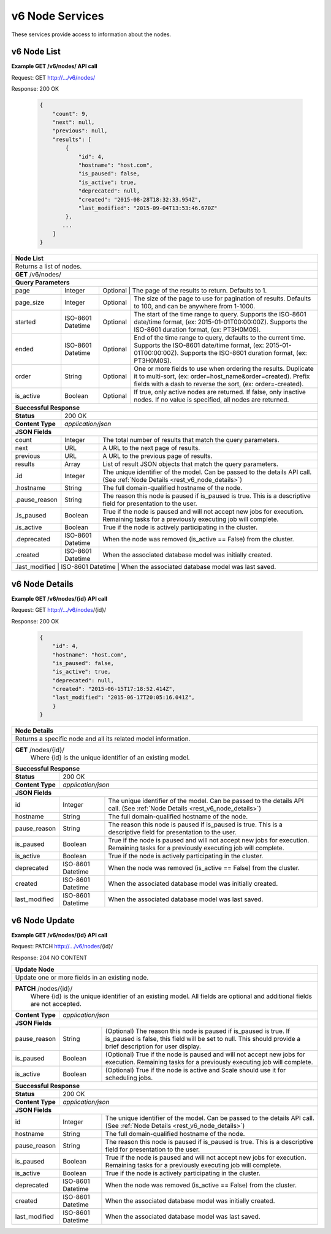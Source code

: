 
.. _rest_v6_node:

v6 Node Services
================

These services provide access to information about the nodes.

.. _rest_v6_node_list:

v6 Node List
------------

**Example GET /v6/nodes/ API call**

Request: GET http://.../v6/nodes/

Response: 200 OK

 .. code-block:: javascript  
 
    { 
        "count": 9, 
        "next": null, 
        "previous": null, 
        "results": [ 
            { 
                "id": 4, 
                "hostname": "host.com", 
                "is_paused": false, 
                "is_active": true, 
                "deprecated": null, 
                "created": "2015-08-28T18:32:33.954Z", 
                "last_modified": "2015-09-04T13:53:46.670Z" 
            }, 
           ... 
        ] 
    } 

+-------------------------------------------------------------------------------------------------------------------------+
| **Node List**                                                                                                           |
+=========================================================================================================================+
| Returns a list of nodes.                                                                                                |
+-------------------------------------------------------------------------------------------------------------------------+
| **GET** /v6/nodes/                                                                                                      |
+-------------------------------------------------------------------------------------------------------------------------+
| **Query Parameters**                                                                                                    |
+--------------------+-------------------+--------------------------------------------------------------------------------+
| page               | Integer           | Optional | The page of the results to return. Defaults to 1.                   |
+--------------------+-------------------+----------+---------------------------------------------------------------------+
| page_size          | Integer           | Optional | The size of the page to use for pagination of results.              |
|                    |                   |          | Defaults to 100, and can be anywhere from 1-1000.                   |
+--------------------+-------------------+----------+---------------------------------------------------------------------+
| started            | ISO-8601 Datetime | Optional | The start of the time range to query.                               |
|                    |                   |          | Supports the ISO-8601 date/time format, (ex: 2015-01-01T00:00:00Z). |
|                    |                   |          | Supports the ISO-8601 duration format, (ex: PT3H0M0S).              |
+--------------------+-------------------+----------+---------------------------------------------------------------------+
| ended              | ISO-8601 Datetime | Optional | End of the time range to query, defaults to the current time.       |
|                    |                   |          | Supports the ISO-8601 date/time format, (ex: 2015-01-01T00:00:00Z). |
|                    |                   |          | Supports the ISO-8601 duration format, (ex: PT3H0M0S).              |
+--------------------+-------------------+----------+---------------------------------------------------------------------+
| order              | String            | Optional | One or more fields to use when ordering the results.                |
|                    |                   |          | Duplicate it to multi-sort, (ex: order=host_name&order=created).    |
|                    |                   |          | Prefix fields with a dash to reverse the sort, (ex: order=-created).|
+--------------------+-------------------+----------+---------------------------------------------------------------------+
| is_active          | Boolean           | Optional | If true, only active nodes are returned. If false, only inactive    |
|                    |                   |          | nodes. If no value is specified, all nodes are returned.            |
+--------------------+-------------------+----------+---------------------------------------------------------------------+
| **Successful Response**                                                                                                 |
+--------------------+----------------------------------------------------------------------------------------------------+
| **Status**         | 200 OK                                                                                             |
+--------------------+----------------------------------------------------------------------------------------------------+
| **Content Type**   | *application/json*                                                                                 |
+--------------------+----------------------------------------------------------------------------------------------------+
| **JSON Fields**                                                                                                         |
+--------------------+-------------------+--------------------------------------------------------------------------------+
| count              | Integer           | The total number of results that match the query parameters.                   |
+--------------------+-------------------+--------------------------------------------------------------------------------+
| next               | URL               | A URL to the next page of results.                                             |
+--------------------+-------------------+--------------------------------------------------------------------------------+
| previous           | URL               | A URL to the previous page of results.                                         |
+--------------------+-------------------+--------------------------------------------------------------------------------+
| results            | Array             | List of result JSON objects that match the query parameters.                   |
+--------------------+-------------------+--------------------------------------------------------------------------------+
| .id                | Integer           | The unique identifier of the model. Can be passed to the details API call.     |
|                    |                   | (See :ref:`Node Details <rest_v6_node_details>`)                               |
+--------------------+-------------------+--------------------------------------------------------------------------------+
| .hostname          | String            | The full domain-qualified hostname of the node.                                |
+--------------------+-------------------+--------------------------------------------------------------------------------+
| .pause_reason      | String            | The reason this node is paused if is_paused is true. This is a descriptive     |
|                    |                   | field for presentation to the user.                                            |
+--------------------+-------------------+--------------------------------------------------------------------------------+
| .is_paused         | Boolean           | True if the node is paused and will not accept new jobs for execution.         |
|                    |                   | Remaining tasks for a previously executing job will complete.                  |
+--------------------+-------------------+--------------------------------------------------------------------------------+
| .is_active         | Boolean           | True if the node is actively participating in the cluster.                     |
+--------------------+-------------------+--------------------------------------------------------------------------------+
| .deprecated        | ISO-8601 Datetime | When the node was removed (is_active == False) from the cluster.               |
+--------------------+-------------------+--------------------------------------------------------------------------------+
| .created           | ISO-8601 Datetime | When the associated database model was initially created.                      |
+--------------------+-------------------+--------------------------------------------------------------------------------+
| .last_modified     | ISO-8601 Datetime | When the associated database model was last saved.                             |
+-------------------------------------------------------------------------------------------------------------------------+

.. _rest_v6_node_details:

v6 Node Details
----------------------

**Example GET /v6/nodes/{id} API call**

Request: GET http://.../v6/nodes/{id}/

Response: 200 OK

 .. code-block:: javascript  
 
   { 
       "id": 4, 
       "hostname": "host.com", 
       "is_paused": false, 
       "is_active": true, 
       "deprecated": null, 
       "created": "2015-06-15T17:18:52.414Z", 
       "last_modified": "2015-06-17T20:05:16.041Z", 
       } 
   } 

+-------------------------------------------------------------------------------------------------------------------------+
| **Node Details**                                                                                                        |
+=========================================================================================================================+
|  Returns a specific node and all its related model information.                                                         |
+-------------------------------------------------------------------------------------------------------------------------+
| **GET** /nodes/{id}/                                                                                                    |
|         Where {id} is the unique identifier of an existing model.                                                       |
+--------------------+-------------------+--------------------------------------------------------------------------------+
| **Successful Response**                                                                                                 |
+--------------------+----------------------------------------------------------------------------------------------------+
| **Status**         | 200 OK                                                                                             |
+--------------------+----------------------------------------------------------------------------------------------------+
| **Content Type**   | *application/json*                                                                                 |
+--------------------+----------------------------------------------------------------------------------------------------+
| **JSON Fields**                                                                                                         |
+--------------------+-------------------+--------------------------------------------------------------------------------+
| id                 | Integer           | The unique identifier of the model. Can be passed to the details API call.     |
|                    |                   | (See :ref:`Node Details <rest_v6_node_details>`)                               |
+--------------------+-------------------+--------------------------------------------------------------------------------+
| hostname           | String            | The full domain-qualified hostname of the node.                                |
+--------------------+-------------------+--------------------------------------------------------------------------------+
| pause_reason       | String            | The reason this node is paused if is_paused is true. This is a descriptive     |
|                    |                   | field for presentation to the user.                                            |
+--------------------+-------------------+--------------------------------------------------------------------------------+
| is_paused          | Boolean           | True if the node is paused and will not accept new jobs for execution.         |
|                    |                   | Remaining tasks for a previously executing job will complete.                  |
+--------------------+-------------------+--------------------------------------------------------------------------------+
| is_active          | Boolean           | True if the node is actively participating in the cluster.                     |
+--------------------+-------------------+--------------------------------------------------------------------------------+
| deprecated         | ISO-8601 Datetime | When the node was removed (is_active == False) from the cluster.               |
+--------------------+-------------------+--------------------------------------------------------------------------------+
| created            | ISO-8601 Datetime | When the associated database model was initially created.                      |
+--------------------+-------------------+--------------------------------------------------------------------------------+
| last_modified      | ISO-8601 Datetime | When the associated database model was last saved.                             |
+--------------------+-------------------+--------------------------------------------------------------------------------+

.. _rest_v6_node_update:

v6 Node Update
----------------------

**Example GET /v6/nodes/{id} API call**

Request: PATCH http://.../v6/nodes/{id}/

Response: 204 NO CONTENT

+-------------------------------------------------------------------------------------------------------------------------+
| **Update Node**                                                                                                         |
+=========================================================================================================================+
| Update one or more fields in an existing node.                                                                          |
+-------------------------------------------------------------------------------------------------------------------------+
| **PATCH** /nodes/{id}/                                                                                                  |
|           Where {id} is the unique identifier of an existing model.                                                     |
|           All fields are optional and additional fields are not accepted.                                               |
+--------------------+----------------------------------------------------------------------------------------------------+
| **Content Type**   | *application/json*                                                                                 |
+--------------------+----------------------------------------------------------------------------------------------------+
| **JSON Fields**                                                                                                         |
+--------------------+-------------------+--------------------------------------------------------------------------------+
| pause_reason       | String            | (Optional) The reason this node is paused if is_paused is true. If is_paused   |
|                    |                   | is false, this field will be set to null. This should provide a brief          |
|                    |                   | description for user display.                                                  |
+--------------------+-------------------+--------------------------------------------------------------------------------+
| is_paused          | Boolean           | (Optional) True if the node is paused and will not accept new jobs             |
|                    |                   | for execution. Remaining tasks for a previously executing job will complete.   |
+--------------------+-------------------+--------------------------------------------------------------------------------+
| is_active          | Boolean           | (Optional) True if the node is active and Scale should use it for scheduling   |
|                    |                   | jobs.                                                                          |
+--------------------+-------------------+--------------------------------------------------------------------------------+
| **Successful Response**                                                                                                 |
+--------------------+----------------------------------------------------------------------------------------------------+
| **Status**         | 200 OK                                                                                             |
+--------------------+----------------------------------------------------------------------------------------------------+
| **Content Type**   | *application/json*                                                                                 |
+--------------------+----------------------------------------------------------------------------------------------------+
| **JSON Fields**                                                                                                         |
+--------------------+-------------------+--------------------------------------------------------------------------------+
| id                 | Integer           | The unique identifier of the model. Can be passed to the details API call.     |
|                    |                   | (See :ref:`Node Details <rest_v6_node_details>`)                               |
+--------------------+-------------------+--------------------------------------------------------------------------------+
| hostname           | String            | The full domain-qualified hostname of the node.                                |
+--------------------+-------------------+--------------------------------------------------------------------------------+
| pause_reason       | String            | The reason this node is paused if is_paused is true. This is a descriptive     |
|                    |                   | field for presentation to the user.                                            |
+--------------------+-------------------+--------------------------------------------------------------------------------+
| is_paused          | Boolean           | True if the node is paused and will not accept new jobs for execution.         |
|                    |                   | Remaining tasks for a previously executing job will complete.                  |
+--------------------+-------------------+--------------------------------------------------------------------------------+
| is_active          | Boolean           | True if the node is actively participating in the cluster.                     |
+--------------------+-------------------+--------------------------------------------------------------------------------+
| deprecated         | ISO-8601 Datetime | When the node was removed (is_active == False) from the cluster.               |
+--------------------+-------------------+--------------------------------------------------------------------------------+
| created            | ISO-8601 Datetime | When the associated database model was initially created.                      |
+--------------------+-------------------+--------------------------------------------------------------------------------+
| last_modified      | ISO-8601 Datetime | When the associated database model was last saved.                             |
+--------------------+-------------------+--------------------------------------------------------------------------------+
